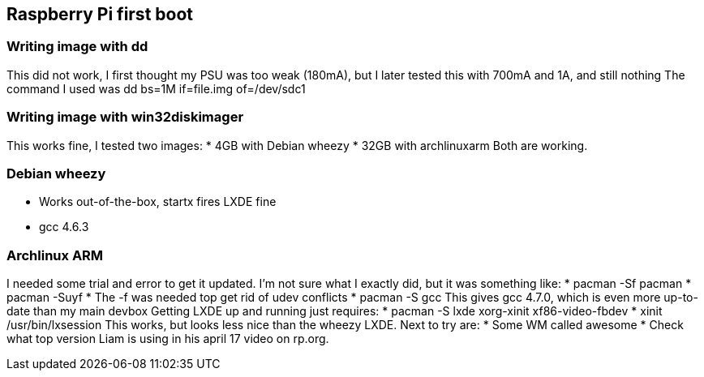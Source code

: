 == Raspberry Pi first boot

=== Writing image with dd
This did not work, I first thought my PSU was too weak (180mA), but I later tested this with 700mA and 1A, and still nothing
The command I used was +dd bs=1M if=file.img of=/dev/sdc1+

=== Writing image with win32diskimager
This works fine, I tested two images:
* 4GB with Debian wheezy
* 32GB with archlinuxarm
Both are working.

=== Debian wheezy
* Works out-of-the-box, +startx+ fires LXDE fine
* gcc 4.6.3

=== Archlinux ARM
I needed some trial and error to get it updated. I'm not sure what I exactly did, but it was something like:
* +pacman -Sf pacman+
* +pacman -Suyf+
* The +-f+ was needed top get rid of udev conflicts
* +pacman -S gcc+
This gives gcc 4.7.0, which is even more up-to-date than my main devbox
Getting LXDE up and running just requires:
* +pacman -S lxde xorg-xinit xf86-video-fbdev+
* +xinit /usr/bin/lxsession+
This works, but looks less nice than the wheezy LXDE.
Next to try are:
* Some WM called awesome
* Check what top version Liam is using in his april 17 video on rp.org.
